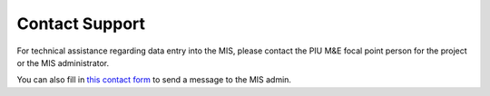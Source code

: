 ===============
Contact Support
===============

For technical assistance regarding data entry into the MIS, please contact the PIU M&E focal
point person for the project or the MIS administrator.

You can also fill in `this contact form <https://docs.google.com/forms/d/e/1FAIpQLSeCEGiUGX7uh-n6w_IxpQfgEPXVzhgsIwJYM7w_Y7pxTn4eDQ/viewform>`_ to send a message to the MIS admin. 